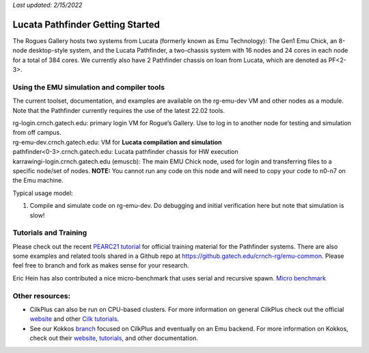 *Last updated: 2/15/2022*

Lucata Pathfinder Getting Started
============

The Rogues Gallery hosts two systems from Lucata (formerly known as Emu Technology): The Gen1 Emu Chick, an 8-node desktop-style system, and the Lucata Pathfinder, a two-chassis system with 16 nodes and 24 cores in each node for a total of 384 cores. We currently also have 2 Pathfinder chassis on loan from Lucata, which are denoted as PF<2-3>.

Using the EMU simulation and compiler tools
-------------

The current toolset, documentation, and examples are available on the rg-emu-dev VM and other nodes as a module. Note that the Pathfinder currently requires the use of the latest 22.02 tools.


| rg-login.crnch.gatech.edu: primary login VM for Rogue’s Gallery. Use
  to log in to another node for testing and simulation from off campus.
| rg-emu-dev.crnch.gatech.edu: VM for **Lucata compilation and simulation**
| pathfinder<0-3>.crnch.gatech.edu: Lucata pathfinder chassis for HW execution

| karrawingi-login.crnch.gatech.edu (emuscb): The main EMU Chick node, used
  for login and transferring files to a specific node/set of nodes.
  **NOTE:** You cannot run any code on this node and will need to copy
  your code to n0-n7 on the Emu machine. 

Typical usage model:

1. Compile and simulate code on rg-emu-dev. Do debugging and
   initial verification here but note that simulation is slow!



Tutorials and Training
-------------

Please check out the recent `PEARC21 tutorial <https://github.com/gt-crnch-rg/pearc-tutorial-2021>`__
for official training material for the Pathfinder systems. There are also some examples and related tools 
shared in a Github repo at https://github.gatech.edu/crnch-rg/emu-common.
Please feel free to branch and fork as makes sense for your research.

Eric Hein has also contributed a nice micro-benchmark that uses serial
and recursive spawn. `Micro benchmark <https://github.gatech.edu/crnch-rg/emu-microbench>`__


Other resources:
----------------

-  CilkPlus can also be run on CPU-based clusters. For more information
   on general CilkPlus check out the official
   `website <https://www.cilkplus.org/>`__ and other `Cilk
   tutorials <http://faculty.knox.edu/dbunde/teaching/cilk/>`__.

-  See our Kokkos
   `branch <https://github.com/jyoung3131/kokkos/tree/cilkplus>`__
   focused on CilkPlus and eventually on an Emu backend. For more
   information on Kokkos, check out their
   `website <https://github.com/kokkos>`__,
   `tutorials <https://github.com/kokkos/kokkos-tutorials>`__, and other
   documentation.
